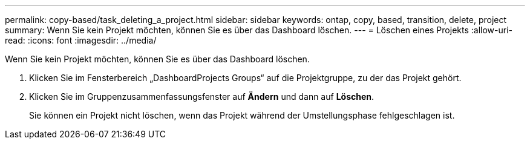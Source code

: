 ---
permalink: copy-based/task_deleting_a_project.html 
sidebar: sidebar 
keywords: ontap, copy, based, transition, delete, project 
summary: Wenn Sie kein Projekt möchten, können Sie es über das Dashboard löschen. 
---
= Löschen eines Projekts
:allow-uri-read: 
:icons: font
:imagesdir: ../media/


[role="lead"]
Wenn Sie kein Projekt möchten, können Sie es über das Dashboard löschen.

. Klicken Sie im Fensterbereich „DashboardProjects Groups“ auf die Projektgruppe, zu der das Projekt gehört.
. Klicken Sie im Gruppenzusammenfassungsfenster auf *Ändern* und dann auf *Löschen*.
+
Sie können ein Projekt nicht löschen, wenn das Projekt während der Umstellungsphase fehlgeschlagen ist.


